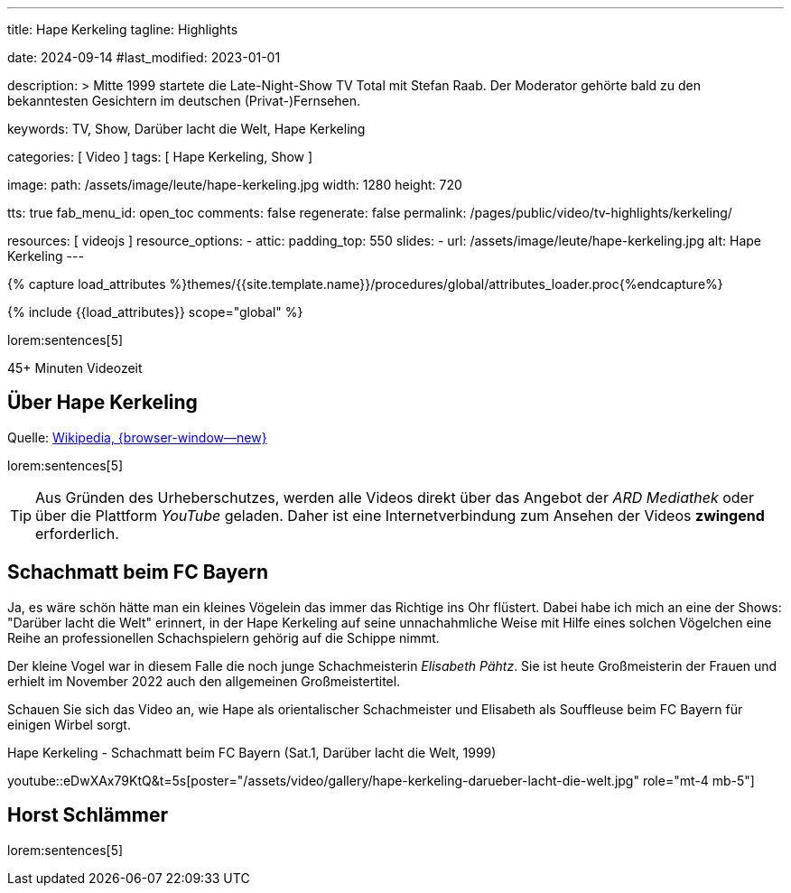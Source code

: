 ---
title:                                  Hape Kerkeling
tagline:                                Highlights

date:                                   2024-09-14
#last_modified:                         2023-01-01

description: >
                                        Mitte 1999 startete die Late-Night-Show TV Total mit Stefan Raab.
                                        Der Moderator gehörte bald zu den bekanntesten Gesichtern im
                                        deutschen (Privat-)Fernsehen.

keywords:                               TV, Show, Darüber lacht die Welt,
                                        Hape Kerkeling

categories:                             [ Video ]
tags:                                   [ Hape Kerkeling, Show ]

image:
  path:                                 /assets/image/leute/hape-kerkeling.jpg
  width:                                1280
  height:                               720

tts:                                    true
fab_menu_id:                            open_toc
comments:                               false
regenerate:                             false
permalink:                              /pages/public/video/tv-highlights/kerkeling/

resources:                              [ videojs ]
resource_options:
  - attic:
      padding_top:                      550
      slides:
        - url:                          /assets/image/leute/hape-kerkeling.jpg
          alt:                          Hape Kerkeling
---

// Page Initializer
// =============================================================================
// Enable the Liquid Preprocessor
:page-liquid:

// Set (local) page attributes here
// -----------------------------------------------------------------------------
// :page--attr:                         <attr-value>

//  Load Liquid procedures
// -----------------------------------------------------------------------------
{% capture load_attributes %}themes/{{site.template.name}}/procedures/global/attributes_loader.proc{%endcapture%}

// Load page attributes
// -----------------------------------------------------------------------------
{% include {{load_attributes}} scope="global" %}


// Page content
// ~~~~~~~~~~~~~~~~~~~~~~~~~~~~~~~~~~~~~~~~~~~~~~~~~~~~~~~~~~~~~~~~~~~~~~~~~~~~~
[role="dropcap"]
lorem:sentences[5]

++++
<div class="video-title">
  <i class="mdib mdi-bs-primary mdib-clock mdib-24px mr-2"></i>
  45+ Minuten Videozeit
</div>
++++

// Include sub-documents (if any)
// -----------------------------------------------------------------------------
[role="mt-4"]
== Über Hape Kerkeling

Quelle: https://de.wikipedia.org/wiki/Hape_Kerkeling[Wikipedia, {browser-window--new}]

lorem:sentences[5]

[role="mt-4"]
[TIP]
====
Aus Gründen des Urheberschutzes, werden alle Videos direkt über das Angebot
der _ARD Mediathek_ oder über die Plattform _YouTube_ geladen. Daher ist eine
Internetverbindung zum Ansehen der Videos *zwingend* erforderlich.
====


[role="mt-5"]
[[schachmatt]]
== Schachmatt beim FC Bayern

Ja, es wäre schön hätte man ein kleines Vögelein das immer das Richtige ins
Ohr flüstert. Dabei habe ich mich an eine der Shows: "Darüber lacht die Welt"
erinnert, in der Hape Kerkeling auf seine unnachahmliche Weise mit Hilfe eines
solchen Vögelchen eine Reihe an professionellen Schachspielern gehörig auf die
Schippe nimmt.

Der kleine Vogel war in diesem Falle die noch junge Schachmeisterin
_Elisabeth Pähtz_. Sie ist heute Großmeisterin der Frauen und erhielt
im November 2022 auch den allgemeinen Großmeistertitel.

Schauen Sie sich das Video an, wie Hape als orientalischer Schachmeister und
Elisabeth als Souffleuse beim FC Bayern für einigen Wirbel sorgt.

.Hape Kerkeling - Schachmatt beim FC Bayern (Sat.1, Darüber lacht die Welt, 1999)
youtube::eDwXAx79KtQ&t=5s[poster="/assets/video/gallery/hape-kerkeling-darueber-lacht-die-welt.jpg" role="mt-4 mb-5"]


[role="mt-5"]
[[schlaemmer]]
== Horst Schlämmer

lorem:sentences[5]
